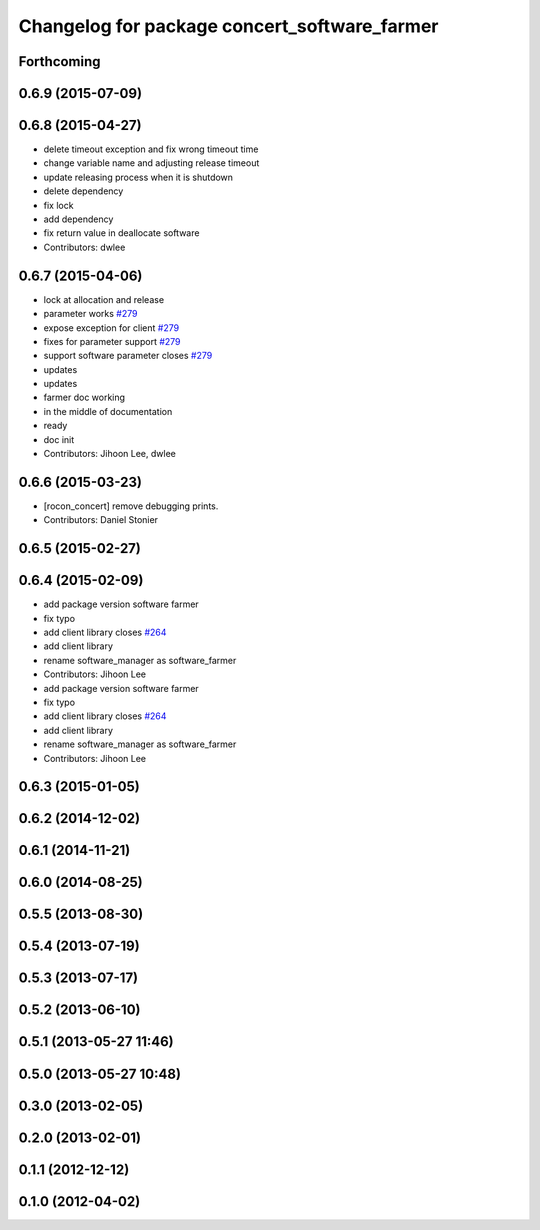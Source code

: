 ^^^^^^^^^^^^^^^^^^^^^^^^^^^^^^^^^^^^^^^^^^^^^
Changelog for package concert_software_farmer
^^^^^^^^^^^^^^^^^^^^^^^^^^^^^^^^^^^^^^^^^^^^^

Forthcoming
-----------

0.6.9 (2015-07-09)
------------------

0.6.8 (2015-04-27)
------------------
* delete timeout exception and fix wrong timeout time
* change variable name and adjusting release timeout
* update releasing process when it is shutdown
* delete dependency
* fix lock
* add dependency
* fix return value in deallocate software
* Contributors: dwlee

0.6.7 (2015-04-06)
------------------
* lock at allocation and release
* parameter works `#279 <https://github.com/robotics-in-concert/rocon_concert/issues/279>`_
* expose exception for client `#279 <https://github.com/robotics-in-concert/rocon_concert/issues/279>`_
* fixes for parameter support `#279 <https://github.com/robotics-in-concert/rocon_concert/issues/279>`_
* support software parameter closes `#279 <https://github.com/robotics-in-concert/rocon_concert/issues/279>`_
* updates
* updates
* farmer doc working
* in the middle of documentation
* ready
* doc init
* Contributors: Jihoon Lee, dwlee

0.6.6 (2015-03-23)
------------------
* [rocon_concert] remove debugging prints.
* Contributors: Daniel Stonier

0.6.5 (2015-02-27)
------------------

0.6.4 (2015-02-09)
------------------
* add package version software farmer
* fix typo
* add client library closes `#264 <https://github.com/robotics-in-concert/rocon_concert/issues/264>`_
* add client library
* rename software_manager as software_farmer
* Contributors: Jihoon Lee

* add package version software farmer
* fix typo
* add client library closes `#264 <https://github.com/robotics-in-concert/rocon_concert/issues/264>`_
* add client library
* rename software_manager as software_farmer
* Contributors: Jihoon Lee

0.6.3 (2015-01-05)
------------------

0.6.2 (2014-12-02)
------------------

0.6.1 (2014-11-21)
------------------

0.6.0 (2014-08-25)
------------------

0.5.5 (2013-08-30)
------------------

0.5.4 (2013-07-19)
------------------

0.5.3 (2013-07-17)
------------------

0.5.2 (2013-06-10)
------------------

0.5.1 (2013-05-27 11:46)
------------------------

0.5.0 (2013-05-27 10:48)
------------------------

0.3.0 (2013-02-05)
------------------

0.2.0 (2013-02-01)
------------------

0.1.1 (2012-12-12)
------------------

0.1.0 (2012-04-02)
------------------
